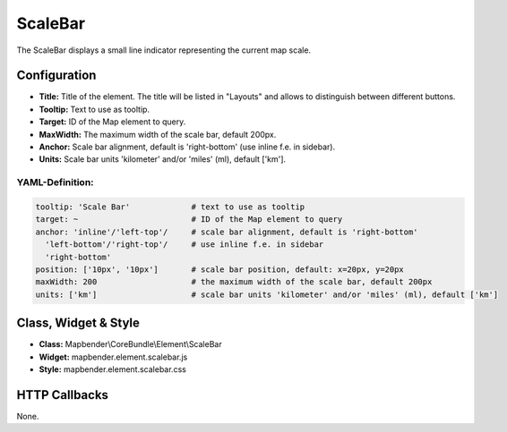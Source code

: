 .. _scalebar:

ScaleBar
***********************

The ScaleBar displays a small line indicator representing the current map scale.

.. image:: ../../../figures/scalebar.png
     :scale: 100

Configuration
=============

.. image:: ../../../figures/scalebar_configuration.png
     :scale: 80

* **Title:** Title of the element. The title will be listed in "Layouts" and allows to distinguish between different buttons.
* **Tooltip:** Text to use as tooltip.
* **Target:** ID of the Map element to query.
* **MaxWidth:** The maximum width of the scale bar, default 200px.
* **Anchor:** Scale bar alignment, default is 'right-bottom' (use inline f.e. in sidebar).
* **Units:** Scale bar units 'kilometer' and/or 'miles' (ml), default ['km'].

YAML-Definition:
----------------

.. code-block:: yaml

   tooltip: 'Scale Bar'             # text to use as tooltip
   target: ~                        # ID of the Map element to query
   anchor: 'inline'/'left-top'/     # scale bar alignment, default is 'right-bottom'
     'left-bottom'/'right-top'/     # use inline f.e. in sidebar
     'right-bottom'
   position: ['10px', '10px']       # scale bar position, default: x=20px, y=20px
   maxWidth: 200                    # the maximum width of the scale bar, default 200px
   units: ['km']                    # scale bar units 'kilometer' and/or 'miles' (ml), default ['km']

Class, Widget & Style
============================

* **Class:** Mapbender\\CoreBundle\\Element\\ScaleBar
* **Widget:** mapbender.element.scalebar.js
* **Style:** mapbender.element.scalebar.css

HTTP Callbacks
==============

None.
